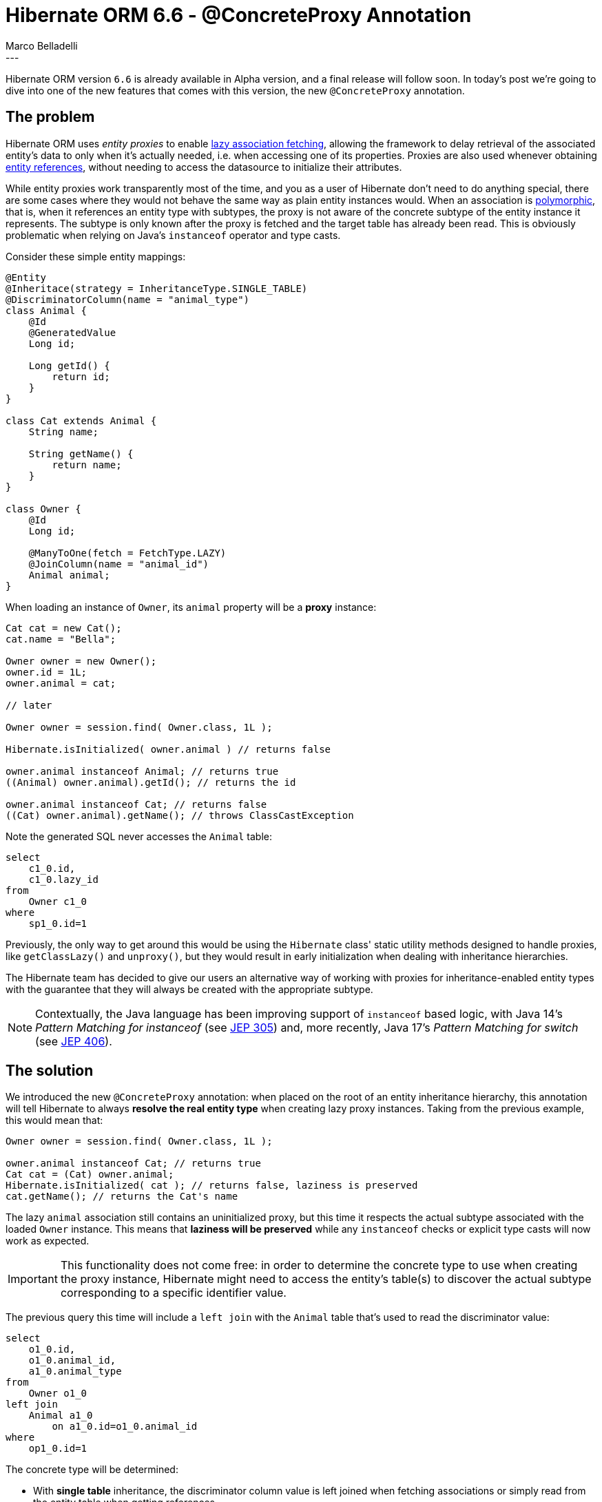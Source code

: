 = Hibernate ORM 6.6 - @ConcreteProxy Annotation
Marco Belladelli
:awestruct-tags: [ "Hibernate ORM", "Discussions" ]
:awestruct-layout: blog-post
---

Hibernate ORM version `6.6` is already available in Alpha version, and a final release will follow soon. In today's post we're going to dive into one of the new features that comes with this version, the new `@ConcreteProxy` annotation.

== The problem

Hibernate ORM uses _entity proxies_ to enable link:https://docs.jboss.org/hibernate/orm/current/userguide/html_single/Hibernate_User_Guide.html#best-practices-fetching-associations[lazy association fetching], allowing the framework to delay retrieval of the associated entity's data to only when it's actually needed, i.e. when accessing one of its properties. Proxies are also used whenever obtaining link:https://docs.jboss.org/hibernate/orm/current/userguide/html_single/Hibernate_User_Guide.html#pc-get-reference[entity references], without needing to access the datasource to initialize their attributes.

While entity proxies work transparently most of the time, and you as a user of Hibernate don't need to do anything special, there are some cases where they would not behave the same way as plain entity instances would. When an association is link:https://docs.jboss.org/hibernate/orm/current/userguide/html_single/Hibernate_User_Guide.html#entity-inheritance[polymorphic], that is, when it references an entity type with subtypes, the proxy is not aware of the concrete subtype of the entity instance it represents. The subtype is only known after the proxy is fetched and the target table has already been read. This is obviously problematic when relying on Java's `instanceof` operator and type casts.

Consider these simple entity mappings:

====
[source, java, indent=0]
----
@Entity
@Inheritace(strategy = InheritanceType.SINGLE_TABLE)
@DiscriminatorColumn(name = "animal_type")
class Animal {
    @Id
    @GeneratedValue
    Long id;

    Long getId() {
        return id;
    }
}

class Cat extends Animal {
    String name;

    String getName() {
        return name;
    }
}

class Owner {
    @Id
    Long id;

    @ManyToOne(fetch = FetchType.LAZY)
    @JoinColumn(name = "animal_id")
    Animal animal;
}
----
====

When loading an instance of `Owner`, its `animal` property will be a *proxy* instance:

====
[source, java, indent=0]
----
Cat cat = new Cat();
cat.name = "Bella";

Owner owner = new Owner();
owner.id = 1L;
owner.animal = cat;

// later

Owner owner = session.find( Owner.class, 1L );

Hibernate.isInitialized( owner.animal ) // returns false

owner.animal instanceof Animal; // returns true
((Animal) owner.animal).getId(); // returns the id

owner.animal instanceof Cat; // returns false
((Cat) owner.animal).getName(); // throws ClassCastException
----
====

Note the generated SQL never accesses the `Animal` table:
====
[source, sql, indent=0]
----
    select
        c1_0.id,
        c1_0.lazy_id
    from
        Owner c1_0
    where
        sp1_0.id=1
----
====

Previously, the only way to get around this would be using the `Hibernate` class' static utility methods designed to handle proxies, like `getClassLazy()` and `unproxy()`, but they would result in early initialization when dealing with inheritance hierarchies.

The Hibernate team has decided to give our users an alternative way of working with proxies for inheritance-enabled entity types with the guarantee that they will always be created with the appropriate subtype.

[NOTE]
====
Contextually, the Java language has been improving support of `instanceof` based logic, with Java 14's _Pattern Matching for instanceof_ (see link:https://openjdk.org/jeps/305[JEP 305]) and, more recently, Java 17's _Pattern Matching for switch_ (see link:https://openjdk.org/jeps/406[JEP 406]).
====

== The solution

We introduced the new `@ConcreteProxy` annotation: when placed on the root of an entity inheritance hierarchy, this annotation will tell Hibernate to always *resolve the real entity type* when creating lazy proxy instances. Taking from the previous example, this would mean that:
====
[source, java, indent=0]
----
Owner owner = session.find( Owner.class, 1L );

owner.animal instanceof Cat; // returns true
Cat cat = (Cat) owner.animal;
Hibernate.isInitialized( cat ); // returns false, laziness is preserved
cat.getName(); // returns the Cat's name
----
====

The lazy `animal` association still contains an uninitialized proxy, but this time it respects the actual subtype associated with the loaded `Owner` instance. This means that *laziness will be preserved* while any `instanceof` checks or explicit type casts will now work as expected.

[IMPORTANT]
====
This functionality does not come free: in order to determine the concrete type to use when creating the proxy instance, Hibernate might need to access the entity's table(s) to discover the actual subtype corresponding to a specific identifier value.
====

The previous query this time will include a `left join` with the `Animal` table that's used to read the discriminator value:
====
[source, sql, indent=0]
----
    select
        o1_0.id,
        o1_0.animal_id,
        a1_0.animal_type
    from
        Owner o1_0
    left join
        Animal a1_0
            on a1_0.id=o1_0.animal_id
    where
        op1_0.id=1
----
====

The concrete type will be determined:

* With *single table* inheritance, the discriminator column value is left joined when fetching associations or simply read from the entity table when getting references.
* When using *joined* inheritance, all subtype tables must be left joined to determine the concrete type. Note, however, that when using an explicit discriminator column, the behavior is the same as for single-table inheritance.
* Finally, for *table-per-class* inheritance, all subtype tables must be (union) queried to determine the concrete type.

Here's another example of the query used to retrieve the concrete type of an `Animal` when requesting a lazy reference:
====
[source, sql, indent=0]
----
    select
        a1_0.animal_type
    from
        Animal a1_0
    where
        a1_0.id=1
----
====

For additional information and context you can refer to the original link:https://hibernate.atlassian.net/browse/HHH-17818[feature request] on our Jira.

== What's next

To circumvent the need to access a lazy association’s target table through a `left join` each time we need to create a proxy, Hibernate could store the discriminator value directly on the owner-side table, along with the foreign key itself. This denormalization of the discriminator value would make `@ConcreteProxy` association retrieval more efficient while preserving its functionality guarantees regarding `instanceof` checks and type casts.

If you want to let us know what you think of this new feature or if you have any questions about it please reach us through the link:https://hibernate.org/community/[usual channels].